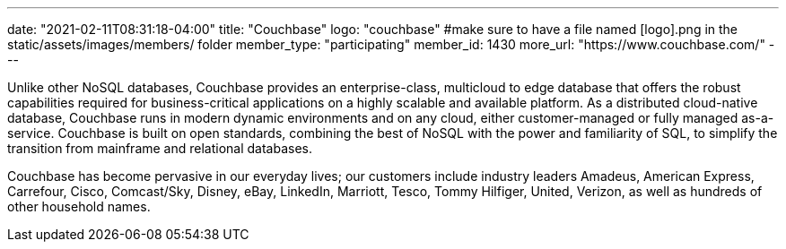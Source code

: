 ---
date: "2021-02-11T08:31:18-04:00"
title: "Couchbase"
logo: "couchbase" #make sure to have a file named [logo].png in the static/assets/images/members/ folder
member_type: "participating"
member_id: 1430
more_url: "https://www.couchbase.com/"
---

// description is taken from eclipse.org
Unlike other NoSQL databases, Couchbase provides an enterprise-class, multicloud to edge database that offers the robust capabilities required for business-critical applications on a highly scalable and available platform.
As a distributed cloud-native database, Couchbase runs in modern dynamic environments and on any cloud, either customer-managed or fully managed as-a-service.
Couchbase is built on open standards, combining the best of NoSQL with the power and familiarity of SQL, to simplify the transition from mainframe and relational databases.

Couchbase has become pervasive in our everyday lives; our customers include industry leaders Amadeus, American Express, Carrefour, Cisco, Comcast/Sky, Disney, eBay, LinkedIn, Marriott, Tesco, Tommy Hilfiger, United, Verizon, as well as hundreds of other household names.
